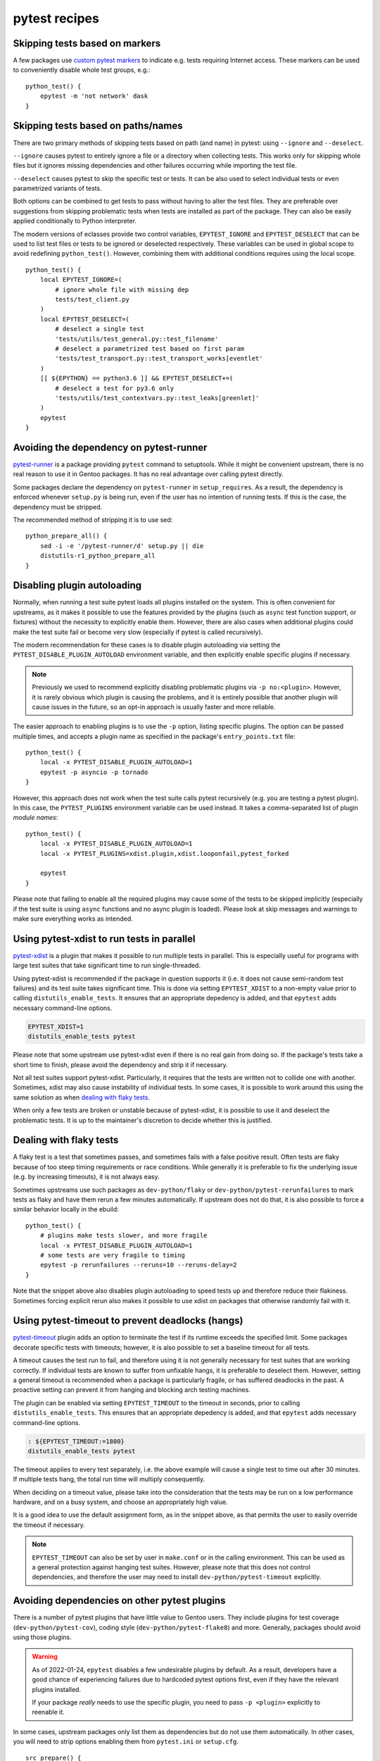 ==============
pytest recipes
==============

.. highlight:: bash

Skipping tests based on markers
===============================
A few packages use `custom pytest markers`_ to indicate e.g. tests
requiring Internet access.  These markers can be used to conveniently
disable whole test groups, e.g.::

    python_test() {
        epytest -m 'not network' dask
    }


Skipping tests based on paths/names
===================================
There are two primary methods of skipping tests based on path (and name)
in pytest: using ``--ignore`` and ``--deselect``.

``--ignore`` causes pytest to entirely ignore a file or a directory
when collecting tests.  This works only for skipping whole files but it
ignores missing dependencies and other failures occurring while
importing the test file.

``--deselect`` causes pytest to skip the specific test or tests.  It can
be also used to select individual tests or even parametrized variants
of tests.

Both options can be combined to get tests to pass without having
to alter the test files.  They are preferable over suggestions from
skipping problematic tests when tests are installed as part
of the package.  They can also be easily applied conditionally to Python
interpreter.

The modern versions of eclasses provide two control variables,
``EPYTEST_IGNORE`` and ``EPYTEST_DESELECT`` that can be used to list
test files or tests to be ignored or deselected respectively.  These
variables can be used in global scope to avoid redefining
``python_test()``.  However, combining them with additional conditions
requires using the local scope.

::

    python_test() {
        local EPYTEST_IGNORE=(
            # ignore whole file with missing dep
            tests/test_client.py
        )
        local EPYTEST_DESELECT=(
            # deselect a single test
            'tests/utils/test_general.py::test_filename'
            # deselect a parametrized test based on first param
            'tests/test_transport.py::test_transport_works[eventlet'
        )
        [[ ${EPYTHON} == python3.6 ]] && EPYTEST_DESELECT+=(
            # deselect a test for py3.6 only
            'tests/utils/test_contextvars.py::test_leaks[greenlet]'
        )
        epytest
    }


Avoiding the dependency on pytest-runner
========================================
pytest-runner_ is a package providing ``pytest`` command to setuptools.
While it might be convenient upstream, there is no real reason to use
it in Gentoo packages.  It has no real advantage over calling pytest
directly.

Some packages declare the dependency on ``pytest-runner``
in ``setup_requires``.  As a result, the dependency is enforced whenever
``setup.py`` is being run, even if the user has no intention of running
tests.  If this is the case, the dependency must be stripped.

The recommended method of stripping it is to use sed::

    python_prepare_all() {
        sed -i -e '/pytest-runner/d' setup.py || die
        distutils-r1_python_prepare_all
    }


.. index:: PYTEST_DISABLE_PLUGIN_AUTOLOAD
.. index:: PYTEST_PLUGINS

Disabling plugin autoloading
============================
Normally, when running a test suite pytest loads all plugins installed
on the system.  This is often convenient for upstreams, as it makes it
possible to use the features provided by the plugins (such as ``async``
test function support, or fixtures) without the necessity to explicitly
enable them.  However, there are also cases when additional plugins
could make the test suite fail or become very slow (especially if pytest
is called recursively).

The modern recommendation for these cases is to disable plugin
autoloading via setting the ``PYTEST_DISABLE_PLUGIN_AUTOLOAD``
environment variable, and then explicitly enable specific plugins
if necessary.

.. Note::

   Previously we used to recommend explicitly disabling problematic
   plugins via ``-p no:<plugin>``.  However, it is rarely obvious
   which plugin is causing the problems, and it is entirely possible
   that another plugin will cause issues in the future, so an opt-in
   approach is usually faster and more reliable.

The easier approach to enabling plugins is to use the ``-p`` option,
listing specific plugins.  The option can be passed multiple times,
and accepts a plugin name as specified in the package's
``entry_points.txt`` file::

    python_test() {
        local -x PYTEST_DISABLE_PLUGIN_AUTOLOAD=1
        epytest -p asyncio -p tornado
    }

However, this approach does not work when the test suite calls pytest
recursively (e.g. you are testing a pytest plugin).  In this case,
the ``PYTEST_PLUGINS`` environment variable can be used instead.  It
takes a comma-separated list of plugin *module names*::

    python_test() {
        local -x PYTEST_DISABLE_PLUGIN_AUTOLOAD=1
        local -x PYTEST_PLUGINS=xdist.plugin,xdist.looponfail,pytest_forked

        epytest
    }

Please note that failing to enable all the required plugins may cause
some of the tests to be skipped implicitly (especially if the test suite
is using ``async`` functions and no async plugin is loaded).  Please
look at skip messages and warnings to make sure everything works
as intended.


.. index:: EPYTEST_XDIST

Using pytest-xdist to run tests in parallel
===========================================
pytest-xdist_ is a plugin that makes it possible to run multiple tests
in parallel.  This is especially useful for programs with large test
suites that take significant time to run single-threaded.

Using pytest-xdist is recommended if the package in question supports it
(i.e. it does not cause semi-random test failures) and its test suite
takes significant time.  This is done via setting ``EPYTEST_XDIST``
to a non-empty value prior to calling ``distutils_enable_tests``.
It ensures that an appropriate depedency is added, and that ``epytest``
adds necessary command-line options.

.. code-block::

    EPYTEST_XDIST=1
    distutils_enable_tests pytest

Please note that some upstream use pytest-xdist even if there is no real
gain from doing so.  If the package's tests take a short time to finish,
please avoid the dependency and strip it if necessary.

Not all test suites support pytest-xdist.  Particularly, it requires
that the tests are written not to collide one with another.  Sometimes,
xdist may also cause instability of individual tests.  In some cases,
it is possible to work around this using the same solution as when
`dealing with flaky tests`_.

When only a few tests are broken or unstable because of pytest-xdist,
it is possible to use it and deselect the problematic tests.  It is up
to the maintainer's discretion to decide whether this is justified.


Dealing with flaky tests
========================
A flaky test is a test that sometimes passes, and sometimes fails
with a false positive result.  Often tests are flaky because of too
steep timing requirements or race conditions.  While generally it is
preferable to fix the underlying issue (e.g. by increasing timeouts),
it is not always easy.

Sometimes upstreams use such packages as ``dev-python/flaky``
or ``dev-python/pytest-rerunfailures`` to mark tests as flaky and have
them rerun a few minutes automatically.  If upstream does not do that,
it is also possible to force a similar behavior locally in the ebuild::

    python_test() {
        # plugins make tests slower, and more fragile
        local -x PYTEST_DISABLE_PLUGIN_AUTOLOAD=1
        # some tests are very fragile to timing
        epytest -p rerunfailures --reruns=10 --reruns-delay=2
    }

Note that the snippet above also disables plugin autoloading to speed
tests up and therefore reduce their flakiness.  Sometimes forcing
explicit rerun also makes it possible to use xdist on packages that
otherwise randomly fail with it.


.. index:: EPYTEST_TIMEOUT

Using pytest-timeout to prevent deadlocks (hangs)
=================================================
pytest-timeout_ plugin adds an option to terminate the test if its
runtime exceeds the specified limit.  Some packages decorate specific
tests with timeouts; however, it is also possible to set a baseline
timeout for all tests.

A timeout causes the test run to fail, and therefore using it is
not generally necessary for test suites that are working correctly.
If individual tests are known to suffer from unfixable hangs, it is
preferable to deselect them.  However, setting a general timeout is
recommended when a package is particularly fragile, or has suffered
deadlocks in the past.  A proactive setting can prevent it from hanging
and blocking arch testing machines.

The plugin can be enabled via setting ``EPYTEST_TIMEOUT`` to the timeout
in seconds, prior to calling ``distutils_enable_tests``.  This ensures
that an appropriate depedency is added, and that ``epytest`` adds
necessary command-line options.

.. code-block::

    : ${EPYTEST_TIMEOUT:=1800}
    distutils_enable_tests pytest

The timeout applies to every test separately, i.e. the above example
will cause a single test to time out after 30 minutes.  If multiple
tests hang, the total run time will multiply consequently.

When deciding on a timeout value, please take into the consideration
that the tests may be run on a low performance hardware, and on a busy
system, and choose an appropriately high value.

It is a good idea to use the default assignment form, as in the snippet
above, as that permits the user to easily override the timeout
if necessary.

.. Note::

   ``EPYTEST_TIMEOUT`` can also be set by user in ``make.conf``
   or in the calling environment.  This can be used as a general
   protection against hanging test suites.  However, please note that
   this does not control dependencies, and therefore the user may need
   to install ``dev-python/pytest-timeout`` explicitly.


Avoiding dependencies on other pytest plugins
=============================================
There is a number of pytest plugins that have little value to Gentoo
users.  They include plugins for test coverage
(``dev-python/pytest-cov``), coding style (``dev-python/pytest-flake8``)
and more.  Generally, packages should avoid using those plugins.

.. Warning::

   As of 2022-01-24, ``epytest`` disables a few undesirable plugins
   by default.  As a result, developers have a good chance
   of experiencing failures due to hardcoded pytest options first,
   even if they have the relevant plugins installed.

   If your package *really* needs to use the specific plugin, you need
   to pass ``-p <plugin>`` explicitly to reenable it.

In some cases, upstream packages only list them as dependencies
but do not use them automatically.  In other cases, you will need
to strip options enabling them from ``pytest.ini`` or ``setup.cfg``.

::

    src_prepare() {
        sed -i -e 's:--cov=wheel::' setup.cfg || die
        distutils-r1_src_prepare
    }


TypeError: _make_test_flaky() got an unexpected keyword argument 'reruns'
=========================================================================
If you see a test error resembling the following::

    TypeError: _make_test_flaky() got an unexpected keyword argument 'reruns'

This means that the tests are being run via flaky_ plugin while
the package in question expects pytest-rerunfailures_.  This is
because both plugins utilize the same ``@pytest.mark.flaky`` marker
but support different set of arguments.

To resolve the problem, explicitly disable the ``flaky`` plugin and make
sure to depend on ``dev-python/pytest-rerunfailures``::

    BDEPEND="
        test? (
             dev-python/pytest-rerunfailures[${PYTHON_USEDEP}]
        )"

    python_test() {
        epytest -p no:flaky
    }


ImportPathMismatchError
=======================
An ``ImportPathMismatchError`` generally indicates that the same Python
module (or one that supposedly looks the same) has been loaded twice
using different paths, e.g.::

    E   _pytest.pathlib.ImportPathMismatchError: ('path', '/usr/lib/pypy3.7/site-packages/path', PosixPath('/tmp/portage/dev-python/jaraco-path-3.3.1/work/jaraco.path-3.3.1/jaraco/path.py'))

These problems are usually caused by pytest test discovery getting
confused by namespace packages.  In this case, the ``jaraco`` directory
is a Python 3-style namespace but pytest is treating it as a potential
test directory.  Therefore, instead of loading it as ``jaraco.path``
relatively to the top directory, it loads it as ``path`` relatively
to the ``jaraco`` directory.

The simplest way to resolve this problem is to restrict the test
discovery to the actual test directories, e.g.::

    python_test() {
        epytest test
    }

or::

    python_test() {
        epytest --ignore jaraco
    }


Failures due to missing files in temporary directories
======================================================
As of 2024-01-05, ``epytest`` overrides the default temporary directory
retention policy of pytest.  By default, directories from successful
tests are removed immediately, and the temporary directories
from the previous test run are replaced by the subsequent test run.
This frequently reduces disk space requirements from test suites,
but it can rarely cause tests to fail.

If you notice test failures combined with indications that a file was
not found, and especially regarding the pytest temporary directories,
try if overriding the retention policy helps, e.g.::

    python_test() {
        epytest -o tmp_path_retention_policy=all
    }


fixture '...' not found
=======================
Most of the time, a missing fixture indicates that some pytest plugin
is not installed.  In rare cases, it can signify an incompatible pytest
version or package issue.

The following table maps common fixture names to their respective
plugins.

=================================== ====================================
Fixture name                        Package
=================================== ====================================
event_loop                          dev-python/pytest-asyncio
freezer                             dev-python/pytest-freezegun
httpbin                             dev-python/pytest-httpbin
loop                                dev-python/pytest-aiohttp
mocker                              dev-python/pytest-mock
=================================== ====================================


.. _custom pytest markers:
   https://docs.pytest.org/en/stable/example/markers.html
.. _pytest-runner: https://pypi.org/project/pytest-runner/
.. _pytest-xdist: https://pypi.org/project/pytest-xdist/
.. _pytest-timeout: https://pypi.org/project/pytest-timeout/
.. _flaky: https://github.com/box/flaky/
.. _pytest-rerunfailures:
   https://github.com/pytest-dev/pytest-rerunfailures/
